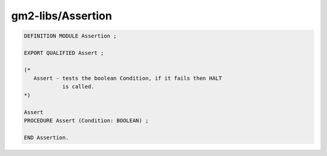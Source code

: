 .. _gm2-libs-assertion:

gm2-libs/Assertion
^^^^^^^^^^^^^^^^^^

.. code-block:: modula2

  DEFINITION MODULE Assertion ;

  EXPORT QUALIFIED Assert ;

  (*
     Assert - tests the boolean Condition, if it fails then HALT
              is called.
  *)

  Assert
  PROCEDURE Assert (Condition: BOOLEAN) ;

  END Assertion.

